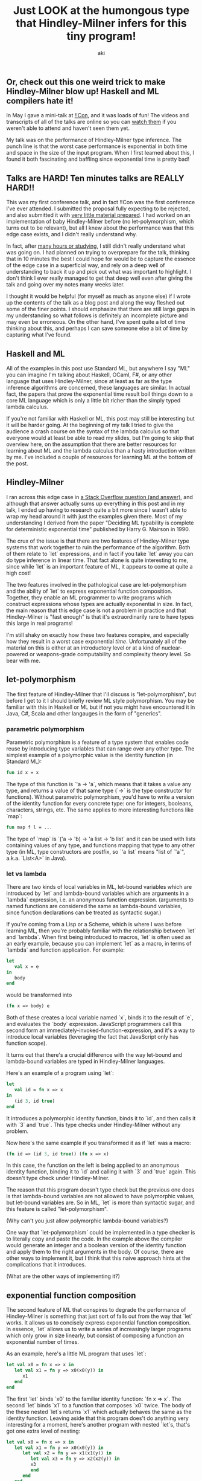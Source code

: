 #+TITLE: Just LOOK at the humongous type that Hindley-Milner infers for this tiny program!
#+AUTHOR: aki

** Or, check out this one weird trick to make Hindley-Milner blow up! Haskell and ML compilers hate it!

In May I gave a mini-talk at [[http://bangbangcon.com/][!!Con]], and it was loads of fun! The
videos and transcripts of all of the talks are online so you can [[http://bangbangcon.com/recordings.html][watch
them]] if you weren't able to attend and haven't seen them yet.

My talk was on the performance of Hindley-Milner type inference. The
punch line is that the worst case performance is exponential in both
time and space in the size of the input program. When I first learned
about this, I found it both fascinating and baffling since exponential
time is pretty bad!

** Talks are HARD! Ten minutes talks are REALLY HARD!!

This was my first conference talk, and in fact !!Con was the first
conference I've ever attended. I submitted the proposal fully
expecting to be rejected, and also submitted it with [[http://weareallaweso.me/for_speakers/starting-with-nothing.html][very little
material prepared]]. I had worked on an implementation of baby
Hindley-Milner before (no let-polymorphism, which turns out to be
relevant), but all I knew about the performance was that this edge
case exists, and I didn't really understand why.

In fact, after [[https://twitter.com/spacemanaki/status/463496401469833217][many hours or studying]], I still didn't really
understand what was going on. I had planned on trying to overprepare
for the talk, thinking that in 10 minutes the best I could hope for
would be to capture the essence of the edge case in a superficial way,
and rely on a deep well of understanding to back it up and pick out
what was important to highlight. I don't think I ever really managed
to get that deep well even after giving the talk and going over my
notes many weeks later.

I thought it would be helpful (for myself as much as anyone else) if I
wrote up the contents of the talk as a blog post and along the way
fleshed out some of the finer points. I should emphasize that there
are still large gaps in my understanding so what follows is definitely
an incomplete picture and may even be erroneous. On the other hand,
I've spent quite a lot of time thinking about this, and perhaps I can
save someone else a bit of time by capturing what I've found.

** Haskell and ML

All of the examples in this post use Standard ML, but anywhere I say
"ML" you can imagine I'm talking about Haskell, OCaml, F#, or any
other language that uses Hindley-Milner, since at least as far as the
type inference algorithms are concerned, these languages are
similar. In actual fact, the papers that prove the exponential time
result boil things down to a core ML language which is only a little
bit richer than the simply typed lambda calculus.

If you're not familiar with Haskell or ML, this post may still be
interesting but it will be harder going. At the beginning of my talk I
tried to give the audience a crash course on the syntax of the lambda
calculus so that everyone would at least be able to read my slides,
but I'm going to skip that overview here, on the assumption that there
are better resources for learning about ML and the lambda calculus
than a hasty introduction written by me. I've included a couple of
resources for learning ML at the bottom of the post.

** Hindley-Milner

I ran across this edge case in [[http://stackoverflow.com/questions/22060592/very-long-type-inference-sml-trick][a Stack Overflow question (and answer)]],
and although that answer actually sums up everything in this post and
in my talk, I ended up having to research quite a bit more since I
wasn't able to wrap my head around it with just the examples given
there. Most of my understanding I derived from the paper "Deciding ML
typability is complete for deterministic exponential time" published
by Harry G. Mairson in 1990.

The crux of the issue is that there are two features of Hindley-Milner
type systems that work together to ruin the performance of the
algorithm. Both of them relate to `let` expressions, and in fact if
you take `let` away you can do type inference in linear time. That
fact alone is quite interesting to me, since while `let` is an
important feature of ML, it appears to come at quite a high cost!

The two features involved in the pathological case are
let-polymorphism and the ability of `let` to express exponential
function composition. Together, they enable an ML programmer to write
programs which construct expressions whose types are actually
exponential in size. In fact, the main reason that this edge case is
not a problem in practice and that Hindley-Milner is "fast enough" is
that it's extraordinarily rare to have types this large in real
programs!

I'm still shaky on exactly how these two features conspire, and
especially how they result in a worst case exponential
/time/. Unfortunately all of the material on this is either at an
introductory level or at a kind of nuclear-powered or weapons-grade
computability and complexity theory level. So bear with me.

** let-polymorphism

The first feature of Hindley-Milner that I'll discuss is
"let-polymorphism", but before I get to it I should briefly review ML
style polymorphism. You may be familiar with this in Haskell or ML but
if not you might have encountered it in Java, C#, Scala and other
langauges in the form of "generics".

*** parametric polymorphism

Parametric polymorphism is a feature of a type system that enables
code reuse by introducing type variables that can range over any other
type. The simplest example of a polymorphic value is the identity
function (in Standard ML):

#+BEGIN_SRC sml
  fun id x = x
#+END_SRC

The type of this function is `'a -> 'a`, which means that it takes a
value any type, and returns a value of that same type (`->` is the
type constructor for functions). Without parametric polymorphism,
you'd have to write a version of the identity function for every
concrete type: one for integers, booleans, characters, strings,
etc. The same applies to more interesting functions like `map`:

#+BEGIN_SRC sml
  fun map f l = ...
#+END_SRC

The type of `map` is `('a -> 'b) -> 'a list -> 'b list` and it can be
used with lists containing values of any type, and functions mapping
that type to any other type (in ML, type constructors are postfix, so
`'a list` means "list of `'a`", a.k.a. `List<A>` in Java).

*** let vs lambda

There are two kinds of local variables in ML, let-bound variables
which are introduced by `let` and lambda-bound variables which are
arguments in a `lambda` expression, i.e. an anonymous function
expression. (arguments to named functions are considered the same as
lambda-bound variables, since function declarations can be treated as
syntactic sugar.)

If you're coming from a Lisp or a Scheme, which is where I was before
learning ML, then you're probably familiar with the relationship
between `let` and `lambda`. When first being introduced to macros,
`let` is often used as an early example, because you can implement
`let` as a macro, in terms of `lambda` and function application. For
example:

#+BEGIN_SRC sml
  let
     val x = e
  in
     body
  end
#+END_SRC

would be transformed into

#+BEGIN_SRC sml
  (fn x => body) e
#+END_SRC

Both of these creates a local variable named `x`, binds it to the
result of `e`, and evaluates the `body` expression. JavaScript
programmers call this second form an
immediately-invoked-function-expression, and it's a way to introduce
local variables (leveraging the fact that JavaScript only has function
scope).

It turns out that there's a crucial difference with the way let-bound
and lambda-bound variables are typed in Hindley-Milner languages.

Here's an example of a program using `let`:

#+BEGIN_SRC sml
  let
     val id = fn x => x
  in
     (id 3, id true)
  end
#+END_SRC

It introduces a polymorphic identity function, binds it to `id`, and
then calls it with `3` and `true`. This type checks under
Hindley-Milner without any problem.

Now here's the same example if you transformed it as if `let` was a macro:

#+BEGIN_SRC sml
  (fn id => (id 3, id true)) (fn x => x)
#+END_SRC

In this case, the function on the left is being applied to an
anonymous identity function, binding it to `id` and calling it with
`3` and `true` again. This doesn't type check under Hindley-Milner.

The reason that this program doesn't type check but the previous one
does is that lambda-bound variables are not allowed to have
polymorphic values, but let-bound variables are. So in ML, `let` is
more than syntactic sugar, and this feature is called
"let-polymorphism".

(Why can't you just allow polymorphic lambda-bound variables?)

One way that `let-polymorphism` could be implemented in a type checker
is to literally copy and paste the code. In the example above the
compiler would generate an integer and a boolean version of the
identity function and apply them to the right arguments in the
body. Of course, there are other ways to implement it, but I think
that this naive approach hints at the complications that it
introduces.

(What are the other ways of implementing it?)

** exponential function composition

The second feature of ML that conspires to degrade the performance of
Hindley-Milner is something that just sort of falls out from the way
that `let` works. It allows us to concisely express exponential
function composition. In essence, `let` allows us to write a series of
increasingly larger programs which only grow in size linearly, but
consist of composing a function an exponential number of times.

As an example, here's a little ML program that uses `let`:

#+BEGIN_SRC sml
  let val x0 = fn x => x in
     let val x1 = fn y => x0(x0(y)) in
        x1
     end
  end
#+END_SRC

The first `let` binds `x0` to the familiar identity function: `fn x =>
x`. The second `let` binds `x1` to a function that composes `x0`
twice. The body of the these nested `let`s returns `x1` which actually
behaves the same as the identity function. Leaving aside that this
program does't do anything very interesting for a moment, here's
another program with nested `let`s, that's got one extra level of
nesting:

#+BEGIN_SRC sml
  let val x0 = fn x => x in
     let val x1 = fn y => x0(x0(y)) in
        let val x2 = fn y => x1(x1(y)) in
           let val x3 = fn y => x2(x2(y)) in
           x3
           end
        end
     end
  end
#+END_SRC

The extra `let`s bind `x2` to a function that composes `x1` twice, and
then `x3` to a function that composes `x2` twice. Hopefully you can
see where this is going: each time we add an extra nested `let`, we
double the number of times that `x0` is being composed. If you were to
transform the `let` expressions by hand, you'd end up with something
like:

#+BEGIN_SRC sml
  val x0 = fn x => x
  val x1 = fn y => x0(x0(y))
  val x2 = fn y => x0(x0(x0(x0(y))))
  val x3 = fn y => x0(x0(x0(x0(x0(x0(x0(x0(y))))))))
#+END_SRC

All of these functions behave the same way as the identity function,
but it's easy to imagine replacing `x0` with something more
interesting. And using the pattern above, you'd able to write a
program that concisely composes `x0` many times. The important point
is that when this program is changed by adding a single nested `let`,
its size grows linearly, but the number of compositions grows
exponentially (by doubling).

Despite all of this type of `x3` is still just `'a -> 'a` because it's
the same as the plain identity function. In order to get a larger type
out of this program, we need to replace `x0` with something more
interesting.

** pathological case

This function will serve as the basis for the pathological case. It
takes an argument of any type, and returns a pair where the argument
is both the first and second parts of the pair. I've named it `square`
because of its type, which is `'a -> 'a * 'a`; the result type is the
product of argument type and itself.

#+BEGIN_SRC sml
  fun square x = (x, x)
#+END_SRC

The function formed by composing `square` with itself repeatedly
constructs binary trees where the leaves are all the same value. For
instance, `square` applied twice produces:

#+BEGIN_SRC sml
  - square (square 2);
  val it = ((2,2),(2,2)) : (int * int) * (int * int)
#+END_SRC

... which might be better visualized as

#+BEGIN_SRC sml
       ,
      / \
     /   \          
    ,     ,
   / \   / \
  2   2 2   2
#+END_SRC

Applying it again gives another level of nesting:

#+BEGIN_SRC sml
  - square (square (square 3));
  val it = (((3,3),(3,3)),((3,3),(3,3)))
    : ((int * int) * (int * int)) * ((int * int) * (int * int))
             ,
            / \
           /   \
          /     \
         /       \
        /         \
       ,           ,
      / \         / \
     /   \       /   \
    ,     ,     ,     ,
   / \   / \   / \   / \
  3   3 3   3 3   3 3   3
#+END_SRC

Notice that each time we apply `square`, the type of the result
doubles in size. The size of the program grows linearly, while the
type grows exponentially. However, the type has a regular structure
with a lot of repetition. You can represet trees like this in linear
space by taking advantage of this to reduce repetition:

#+BEGIN_SRC sml
  type d1 = int * int
  type d2 = d1 * d1
  type d3 = d2 * d2
  - square (square (square 3)) : d3 ;
  val it = (((3,3),(3,3)),((3,3),(3,3))) : d3
#+END_SRC

In the papers this is referred to in a sort of oblique way that
confused me. For instance: 

"it has a principal type which is of length `Omega(2^(2^cn))` when printed as a string, and has a representation as a directed acyclic graph with Omega(2^cn) nodes" [1]

"types must be represented (and printed out) as directed acyclic
graphs, or /dags/, since the string representation of a type may be
exponentially longer than the given expression." [2]

At first, I didn't understand what /printing/ the type had to do with
anything. It seemed like the sort of low-level implementation details
that wouldn't matter when discussing an algorithm's performance. But
it makes sense if you consider that an ML implementation might print
the complete type without taking shortcuts like the one above.

** *

There are many (in fact, I believe infinitely many) different programs
that exhibit the pathological behavior. But the simplest example I've
come across is not that different from the example programs above. All
we have to do is replace `x0` with a pair constructor:

#+BEGIN_SRC sml
  fun pair x = (x, x)
#+END_SRC

This function takes one argument and returns a pair consisting of that
value in both first and second positions of the pair. It's only a bit
more interesting than the identity function but the type alone tells
us a lot about why it's involved in this pathological case: `'a ->
'a * 'a`. Compare it with the type of the identity: `'a -> 'a`.

The difference between these two is the return type. In the pair
constructor, the return type is the product of the argument type with
itself. The return type is twice the size of argument type. If you
apply this function to a value of any type, the return value will have
a type that is twice as large. If we use `let` to compose the pair
constructor an exponential number of times, we'll get a type that is
exponential in size.

(Do we actually need `let` to construct exponentially large types?)

The actual value we end up assembling is a binary tree (pairs of pairs
of pairs ...) where the leaves can be any value we choose, but that
value will be the same, i.e. every leaf will be the same value, which
is the initial seed argument to the pair constructor. The result of
this is that both the value and its type have repeated, identical
substructures. We can turn this tree into a graph with shared
sub-graphs, and the resulting graph is actually linear in size, no
longer exponential.

This comes up in a couple of places but in the relevant papers but
it's always referred to in this oblique way that confused me,
primarily discussing the difference between printing the type at an
interactive prompt (REPL) versus an internal representation as a graph
inside the type checker. But this makes sense if you think about the
way that the data structure will be printed out, in that since there
isn't an immediately obvious way to indicate shared substructures,
you'd probably end up just printing the whole type including the
repeated bits just for clarity's sake.

The way to get around this, and make it impossible to compactly
represent the type, is to force the type inference algorithm to
generate unique type variables at each node in the tree. The way to do
that is to change the initial value from a monomorphic one to a value
with a polymorphic type. The result is an explosion of type variables, since



** empirical evidence

graphs

different flavors of pathological inputs

** "How to compile Turing machines to ML types"

complexity and computability theory

Mairson's proof technique

** References and further reading

*** Links

http://stackoverflow.com/questions/22060592/very-long-type-inference-sml-trick

http://cs.stackexchange.com/questions/6617/concise-example-of-exponential-cost-of-ml-type-inference

*** Papers

1. "Deciding ML typability is complete for deterministic exponential time" Harry G. Mairson
1990

2. Polymorphic Unification and ML Typing
Paris C. Kanellakis & John C. Mitchell
1989

*** Learning ML

Robert Harper of CMU has written [[http://www.cs.cmu.edu/~rwh/smlbook/book.pdf][a very good and freely available
introductory book]] on Standard ML. I'm also fond of ML for the Working
Programmer, but it's not freely available.

One of the !!Con organizers recently [[http://blog.nullspace.io/beginners-guide-to-ocaml-beginners-guides.html][recently blogged]] about getting
started in OCaml, which would be a better choice than SML for more
practical projects (i.e. projects that are not ML compilers, and maybe
even those that are).
